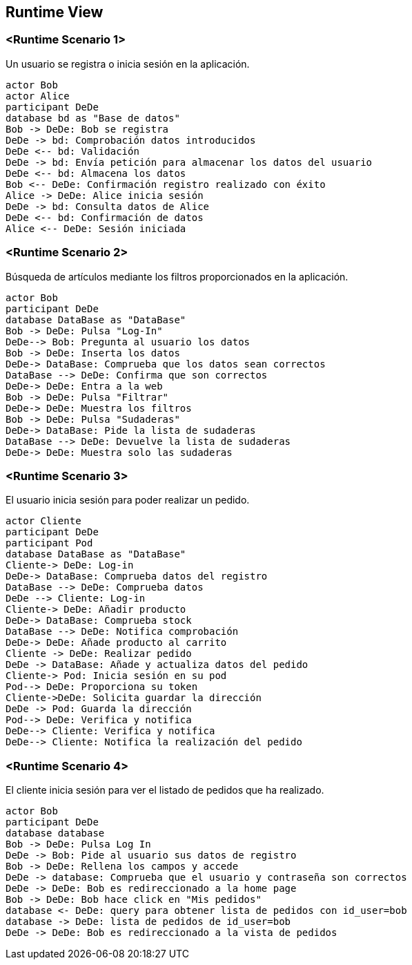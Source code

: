 [[section-runtime-view]]
== Runtime View


=== <Runtime Scenario 1>

Un usuario se registra o inicia sesión en la aplicación.

[plantuml,"06_runtime_registro",png]
----
actor Bob
actor Alice
participant DeDe
database bd as "Base de datos"
Bob -> DeDe: Bob se registra
DeDe -> bd: Comprobación datos introducidos
DeDe <-- bd: Validación
DeDe -> bd: Envía petición para almacenar los datos del usuario
DeDe <-- bd: Almacena los datos
Bob <-- DeDe: Confirmación registro realizado con éxito
Alice -> DeDe: Alice inicia sesión 
DeDe -> bd: Consulta datos de Alice
DeDe <-- bd: Confirmación de datos
Alice <-- DeDe: Sesión iniciada
----
=== <Runtime Scenario 2>
Búsqueda de artículos mediante los filtros proporcionados en la aplicación.
[plantuml,"06_runtime_filtro",png]
----
actor Bob
participant DeDe
database DataBase as "DataBase"
Bob -> DeDe: Pulsa "Log-In"
DeDe--> Bob: Pregunta al usuario los datos
Bob -> DeDe: Inserta los datos
DeDe-> DataBase: Comprueba que los datos sean correctos
DataBase --> DeDe: Confirma que son correctos
DeDe-> DeDe: Entra a la web
Bob -> DeDe: Pulsa "Filtrar"
DeDe-> DeDe: Muestra los filtros
Bob -> DeDe: Pulsa "Sudaderas"
DeDe-> DataBase: Pide la lista de sudaderas
DataBase --> DeDe: Devuelve la lista de sudaderas
DeDe-> DeDe: Muestra solo las sudaderas
----

=== <Runtime Scenario 3>
El usuario inicia sesión para poder realizar un pedido.
[plantuml,"06_runtime_pedido",png]
----
actor Cliente
participant DeDe
participant Pod
database DataBase as "DataBase"
Cliente-> DeDe: Log-in
DeDe-> DataBase: Comprueba datos del registro
DataBase --> DeDe: Comprueba datos
DeDe --> Cliente: Log-in
Cliente-> DeDe: Añadir producto
DeDe-> DataBase: Comprueba stock
DataBase --> DeDe: Notifica comprobación
DeDe-> DeDe: Añade producto al carrito
Cliente -> DeDe: Realizar pedido
DeDe -> DataBase: Añade y actualiza datos del pedido
Cliente-> Pod: Inicia sesión en su pod
Pod--> DeDe: Proporciona su token
Cliente->DeDe: Solicita guardar la dirección
DeDe -> Pod: Guarda la dirección
Pod--> DeDe: Verifica y notifica
DeDe--> Cliente: Verifica y notifica
DeDe--> Cliente: Notifica la realización del pedido
----
=== <Runtime Scenario 4>
El cliente inicia sesión para ver el listado de pedidos que ha realizado.
[plantuml,"06_runtime_verPedido",png]
----
actor Bob
participant DeDe
database database
Bob -> DeDe: Pulsa Log In
DeDe -> Bob: Pide al usuario sus datos de registro
Bob -> DeDe: Rellena los campos y accede
DeDe -> database: Comprueba que el usuario y contraseña son correctos
DeDe -> DeDe: Bob es redireccionado a la home page
Bob -> DeDe: Bob hace click en "Mis pedidos"
database <- DeDe: query para obtener lista de pedidos con id_user=bob
database -> DeDe: lista de pedidos de id_user=bob
DeDe -> DeDe: Bob es redireccionado a la vista de pedidos
----
